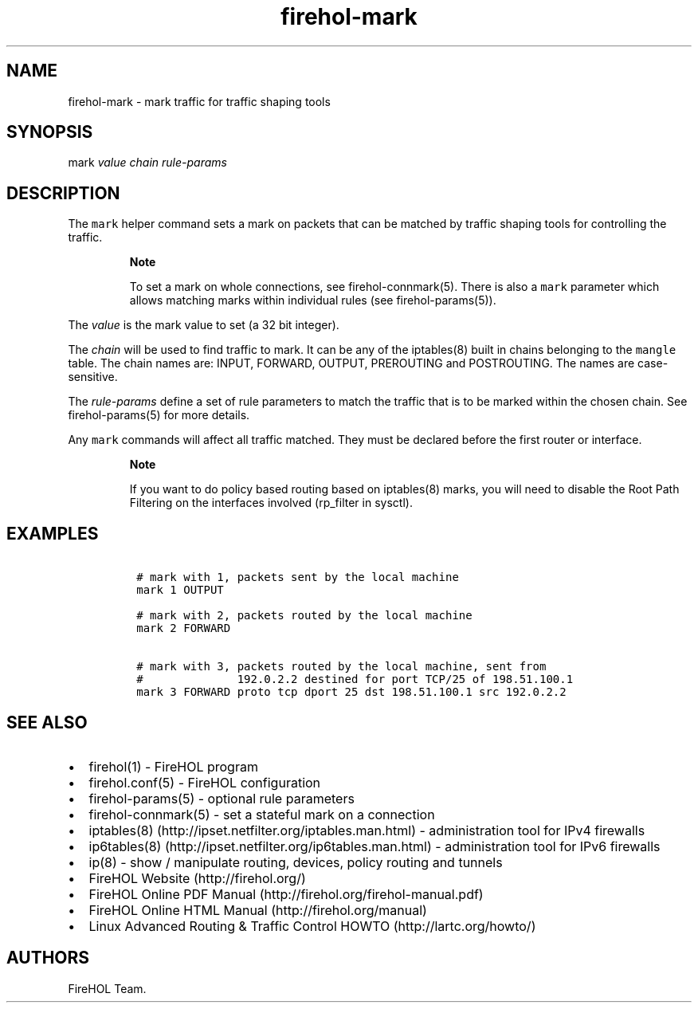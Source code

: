 .TH "firehol\-mark" "5" "Built 10 Jan 2016" "FireHOL Reference" "2.0.4"
.nh
.SH NAME
.PP
firehol\-mark \- mark traffic for traffic shaping tools
.SH SYNOPSIS
.PP
mark \f[I]value\f[] \f[I]chain\f[] \f[I]rule\-params\f[]
.SH DESCRIPTION
.PP
The \f[C]mark\f[] helper command sets a mark on packets that can be
matched by traffic shaping tools for controlling the traffic.
.RS
.PP
\f[B]Note\f[]
.PP
To set a mark on whole connections, see
firehol\-connmark(5).
There is also a \f[C]mark\f[] parameter which allows matching marks
within individual rules (see firehol\-params(5)).
.RE
.PP
The \f[I]value\f[] is the mark value to set (a 32 bit integer).
.PP
The \f[I]chain\f[] will be used to find traffic to mark.
It can be any of the iptables(8) built in chains belonging to the
\f[C]mangle\f[] table.
The chain names are: INPUT, FORWARD, OUTPUT, PREROUTING and POSTROUTING.
The names are case\-sensitive.
.PP
The \f[I]rule\-params\f[] define a set of rule parameters to match the
traffic that is to be marked within the chosen chain.
See firehol\-params(5) for more details.
.PP
Any \f[C]mark\f[] commands will affect all traffic matched.
They must be declared before the first router or interface.
.RS
.PP
\f[B]Note\f[]
.PP
If you want to do policy based routing based on iptables(8) marks, you
will need to disable the Root Path Filtering on the interfaces involved
(rp_filter in sysctl).
.RE
.SH EXAMPLES
.IP
.nf
\f[C]
\ #\ mark\ with\ 1,\ packets\ sent\ by\ the\ local\ machine
\ mark\ 1\ OUTPUT

\ #\ mark\ with\ 2,\ packets\ routed\ by\ the\ local\ machine
\ mark\ 2\ FORWARD

\ #\ mark\ with\ 3,\ packets\ routed\ by\ the\ local\ machine,\ sent\ from
\ #\ \ \ \ \ \ \ \ \ \ \ \ \ \ 192.0.2.2\ destined\ for\ port\ TCP/25\ of\ 198.51.100.1
\ mark\ 3\ FORWARD\ proto\ tcp\ dport\ 25\ dst\ 198.51.100.1\ src\ 192.0.2.2
\f[]
.fi
.SH SEE ALSO
.IP \[bu] 2
firehol(1) \- FireHOL program
.IP \[bu] 2
firehol.conf(5) \- FireHOL configuration
.IP \[bu] 2
firehol\-params(5) \- optional rule parameters
.IP \[bu] 2
firehol\-connmark(5) \- set a stateful mark on a
connection
.IP \[bu] 2
iptables(8) (http://ipset.netfilter.org/iptables.man.html) \-
administration tool for IPv4 firewalls
.IP \[bu] 2
ip6tables(8) (http://ipset.netfilter.org/ip6tables.man.html) \-
administration tool for IPv6 firewalls
.IP \[bu] 2
ip(8) \- show / manipulate routing, devices, policy routing and tunnels
.IP \[bu] 2
FireHOL Website (http://firehol.org/)
.IP \[bu] 2
FireHOL Online PDF Manual (http://firehol.org/firehol-manual.pdf)
.IP \[bu] 2
FireHOL Online HTML Manual (http://firehol.org/manual)
.IP \[bu] 2
Linux Advanced Routing & Traffic Control HOWTO (http://lartc.org/howto/)
.SH AUTHORS
FireHOL Team.
